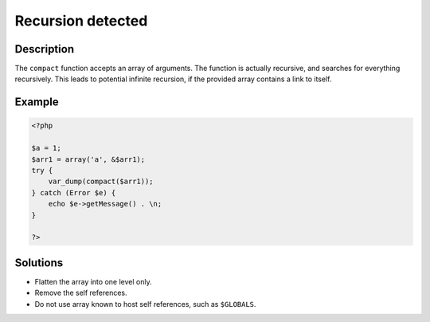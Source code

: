 .. _recursion-detected:

Recursion detected
------------------
 
.. meta::
	:description:
		Recursion detected: The ``compact`` function accepts an array of arguments.
	:og:image: https://php-errors.readthedocs.io/en/latest/_static/logo.png
	:og:type: article
	:og:title: Recursion detected
	:og:description: The ``compact`` function accepts an array of arguments
	:og:url: https://php-errors.readthedocs.io/en/latest/messages/recursion-detected.html
	:og:locale: en
	:twitter:card: summary_large_image
	:twitter:site: @exakat
	:twitter:title: Recursion detected
	:twitter:description: Recursion detected: The ``compact`` function accepts an array of arguments
	:twitter:creator: @exakat
	:twitter:image:src: https://php-errors.readthedocs.io/en/latest/_static/logo.png

.. raw:: html

	<script type="application/ld+json">{"@context":"https:\/\/schema.org","@graph":[{"@type":"WebPage","@id":"https:\/\/php-errors.readthedocs.io\/en\/latest\/tips\/recursion-detected.html","url":"https:\/\/php-errors.readthedocs.io\/en\/latest\/tips\/recursion-detected.html","name":"Recursion detected","isPartOf":{"@id":"https:\/\/www.exakat.io\/"},"datePublished":"Mon, 03 Mar 2025 15:56:43 +0000","dateModified":"Mon, 03 Mar 2025 15:56:43 +0000","description":"The ``compact`` function accepts an array of arguments","inLanguage":"en-US","potentialAction":[{"@type":"ReadAction","target":["https:\/\/php-tips.readthedocs.io\/en\/latest\/tips\/recursion-detected.html"]}]},{"@type":"WebSite","@id":"https:\/\/www.exakat.io\/","url":"https:\/\/www.exakat.io\/","name":"Exakat","description":"Smart PHP static analysis","inLanguage":"en-US"}]}</script>

Description
___________
 
The ``compact`` function accepts an array of arguments. The function is actually recursive, and searches for everything recursively. This leads to potential infinite recursion, if the provided array contains a link to itself.

Example
_______

.. code-block:: php

   <?php
   
   $a = 1;
   $arr1 = array('a', &$arr1);
   try {
       var_dump(compact($arr1));
   } catch (Error $e) {
       echo $e->getMessage() . \n;
   }
   
   ?>

Solutions
_________

+ Flatten the array into one level only.
+ Remove the self references.
+ Do not use array known to host self references, such as ``$GLOBALS``.

